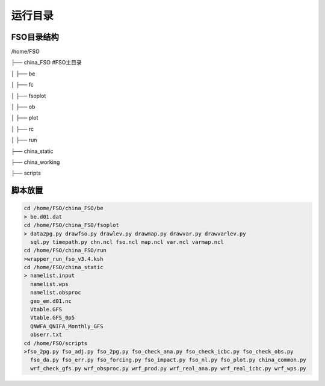 #############
运行目录
#############

FSO目录结构
------------------

/home/FSO

├── china_FSO   #FSO主目录

│   ├── be   

│   ├── fc    

│   ├── fsoplot  

│   ├── ob  

│   ├── plot  

│   ├── rc  

│   ├── run  

├── china_static

├── china_working 

├── scripts

脚本放置
------------------
  
.. code-block:: bash
 
      cd /home/FSO/china_FSO/be
      > be.d01.dat
      cd /home/FSO/china_FSO/fsoplot
      > data2pg.py drawfso.py drawlev.py drawmap.py drawvar.py drawvarlev.py   
        sql.py timepath.py chn.ncl fso.ncl map.ncl var.ncl varmap.ncl
      cd /home/FSO/china_FSO/run
      >wrapper_run_fso_v3.4.ksh
      cd /home/FSO/china_static
      > namelist.input 
        namelist.wps
        namelist.obsproc
        geo_em.d01.nc
        Vtable.GFS
        Vtable.GFS_0p5
        QNWFA_QNIFA_Monthly_GFS
        obserr.txt
      cd /home/FSO/scripts
      >fso_2pg.py fso_adj.py fso_2pg.py fso_check_ana.py fso_check_icbc.py fso_check_obs.py
        fso_da.py fso_err.py fso_forcing.py fso_impact.py fso_nl.py fso_plot.py china_common.py
        wrf_check_gfs.py wrf_obsproc.py wrf_prod.py wrf_real_ana.py wrf_real_icbc.py wrf_wps.py
        
 
   
